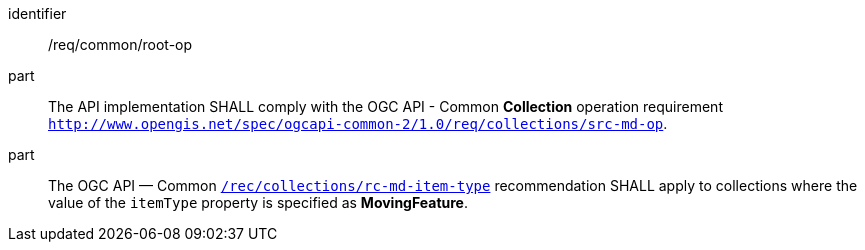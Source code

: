 ////
[[req_common-op-landingPage]]
[width="90%",cols="2,6a",options="header"]
|===
^|*Requirement {counter:req-id}* |*/req/common/root-op*
^|A |The API implementation SHALL comply with the API-Common *Collection* operation requirement link:https://docs.ogc.org/DRAFTS/20-024.html#_operation_2[`http://www.opengis.net/spec/ogcapi-common-2/1.0/req/collections/src-md-op`].
^|B |The API — Common link:https://docs.ogc.org/DRAFTS/20-024.html#rec_collections_rc-md-item-type[`/rec/collections/rc-md-item-type`] recommendation SHALL apply to collections where the value of the `itemType` property is specified as *MovingFeature*.
|===
////

[[req_common-op-landingPage]]
[requirement]
====
[%metadata]
identifier:: /req/common/root-op
part:: The API implementation SHALL comply with the OGC API - Common *Collection* operation requirement link:https://docs.ogc.org/DRAFTS/20-024.html#_operation_2[`http://www.opengis.net/spec/ogcapi-common-2/1.0/req/collections/src-md-op`].
part:: The OGC API — Common link:https://docs.ogc.org/DRAFTS/20-024.html#rec_collections_rc-md-item-type[`/rec/collections/rc-md-item-type`] recommendation SHALL apply to collections where the value of the `itemType` property is specified as *MovingFeature*.
====